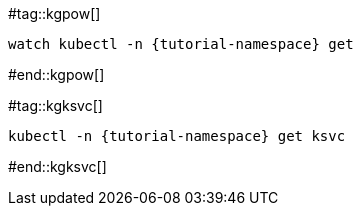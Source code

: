 #tag::kgpow[]
[.console-input]
[source,bash,subs="+quotes,+attributes,+macros"]
----
watch kubectl -n {tutorial-namespace} get 
----
#end::kgpow[]

#tag::kgksvc[]
[.console-input]
[source,bash,subs="+quotes,+attributes,+macros"]
----
kubectl -n {tutorial-namespace} get ksvc
----
#end::kgksvc[]